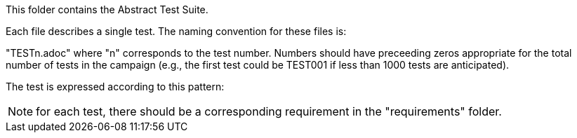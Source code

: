 This folder contains the Abstract Test Suite.

Each file describes a single test. The naming convention for these files is:

"TESTn.adoc" where "n" corresponds to the test number. Numbers should have preceeding zeros appropriate for the total number of tests in the campaign (e.g., the first test could be TEST001 if less than 1000 tests are anticipated).

The test is expressed according to this pattern:

NOTE: for each test, there should be a corresponding requirement in the "requirements" folder.
